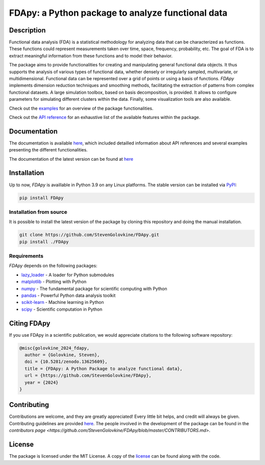 
===================================================
FDApy: a Python package to analyze functional data
===================================================

.. image:: https://img.shields.io/pypi/pyversions/FDApy
		:target: https://pypi.org/project/FDApy/
		:alt: PyPI - Python Version

.. image:: https://img.shields.io/pypi/v/FDApy   
		:target: https://pypi.org/project/FDApy/
		:alt: PyPI

.. image:: https://github.com/StevenGolovkine/FDApy/actions/workflows/python_package_ubuntu.yaml/badge.svg
		:target: https://github.com/StevenGolovkine/FDApy/actions
		:alt: Github - Workflow

.. image:: https://img.shields.io/badge/License-MIT-blue.svg
		:target: https://raw.githubusercontent.com/StevenGolovkine/FDApy/master/LICENSE
		:alt: PyPI - License

.. image:: https://codecov.io/gh/StevenGolovkine/FDApy/branch/master/graph/badge.svg?token=S2H0D3QQMR 
 		:target: https://codecov.io/gh/StevenGolovkine/FDApy
		:alt: Coverage

.. image:: https://app.codacy.com/project/badge/Grade/3d9062cffc304ad4bb7c76bf97cc965c
		:target: https://app.codacy.com/gh/StevenGolovkine/FDApy/dashboard?utm_source=gh&utm_medium=referral&utm_content=&utm_campaign=Badge_grade
		:alt: Code Quality

.. image:: https://readthedocs.org/projects/fdapy/badge/?version=latest
		:target: https://fdapy.readthedocs.io/en/latest/?badge=latest
		:alt: Documentation Status

.. image:: https://zenodo.org/badge/155183454.svg
   		:target: https://zenodo.org/badge/latestdoi/155183454
   		:alt: DOI

.. image:: https://img.shields.io/github/all-contributors/StevenGolovkine/FDApy?color=ee8449&style=flat-square
		:target: https://github.com/StevenGolovkine/FDApy/blob/master/CONTRIBUTORS.md
		:alt: Contributors
		

Description
===========

Functional data analysis (FDA) is a statistical methodology for analyzing data that can be characterized as functions. These functions could represent measurements taken over time, space, frequency, probability, etc. The goal of FDA is to extract meaningful information from these functions and to model their behavior.

The package aims to provide functionalities for creating and manipulating general functional data objects. It thus supports the analysis of various types of functional data, whether densely or irregularly sampled, multivariate, or multidimensional. Functional data can be represented over a grid of points or using a basis of functions. `FDApy` implements dimension reduction techniques and smoothing methods, facilitating the extraction of patterns from complex functional datasets. A large simulation toolbox, based on basis decomposition, is provided. It allows to configure parameters for simulating different clusters within the data. Finally, some visualization tools are also available.

Check out the `examples <https://fdapy.readthedocs.io/en/latest/auto_examples/index.html>`_ for an overview of the package functionalities.

Check out the `API reference <https://fdapy.readthedocs.io/en/latest/modules.html>`_ for an exhaustive list of the available features within the package.


Documentation
=============

The documentation is available `here <https://fdapy.readthedocs.io/en/stable/>`__, which included detailled information about API references and several examples presenting the different functionalities.

The documentation of the latest version can be found at `here <https://fdapy.readthedocs.io/en/latest/>`__


Installation
============

Up to now, *FDApy* is availlable in Python 3.9 on any Linux platforms. The stable version can be installed via `PyPI <https://pypi.org/project/FDApy/>`_:

.. code::
	
	pip install FDApy

Installation from source
------------------------

It is possible to install the latest version of the package by cloning this repository and doing the manual installation.

.. code:: bash

	git clone https://github.com/StevenGolovkine/FDApy.git
	pip install ./FDApy

Requirements
------------

*FDApy* depends on the following packages:

* `lazy_loader <https://github.com/scientific-python/lazy-loader>`_ - A loader for Python submodules
* `matplotlib <https://github.com/matplotlib/matplotlib>`_ - Plotting with Python
* `numpy <https://github.com/numpy/numpy>`_ - The fundamental package for scientific computing with Python
* `pandas <https://github.com/pandas-dev/pandas>`_ - Powerful Python data analysis toolkit
* `scikit-learn <https://github.com/scikit-learn/scikit-learn>`_ - Machine learning in Python
* `scipy <https://github.com/scipy/scipy>`_ - Scientific computation in Python


Citing FDApy
============

If you use FDApy in a scientific publication, we would appreciate citations to the following software repository:

.. code-block::

  @misc{golovkine_2024_fdapy,
    author = {Golovkine, Steven},
    doi = {10.5281/zenodo.13625609},
    title = {FDApy: A Python Package to analyze functional data},
    url = {https://github.com/StevenGolovkine/FDApy},
    year = {2024}
  }


Contributing
============

Contributions are welcome, and they are greatly appreciated! Every little bit
helps, and credit will always be given. Contributing guidelines are provided `here <https://github.com/StevenGolovkine/FDApy/blob/master/CONTRIBUTING.rst>`_. The people involved in the development of the package can be found in the `contributors page <https://github.com/StevenGolovkine/FDApy/blob/master/CONTRIBUTORS.md>`.

License
=======

The package is licensed under the MIT License. A copy of the `license <https://github.com/StevenGolovkine/FDApy/blob/master/LICENSE>`_ can be found along with the code.

